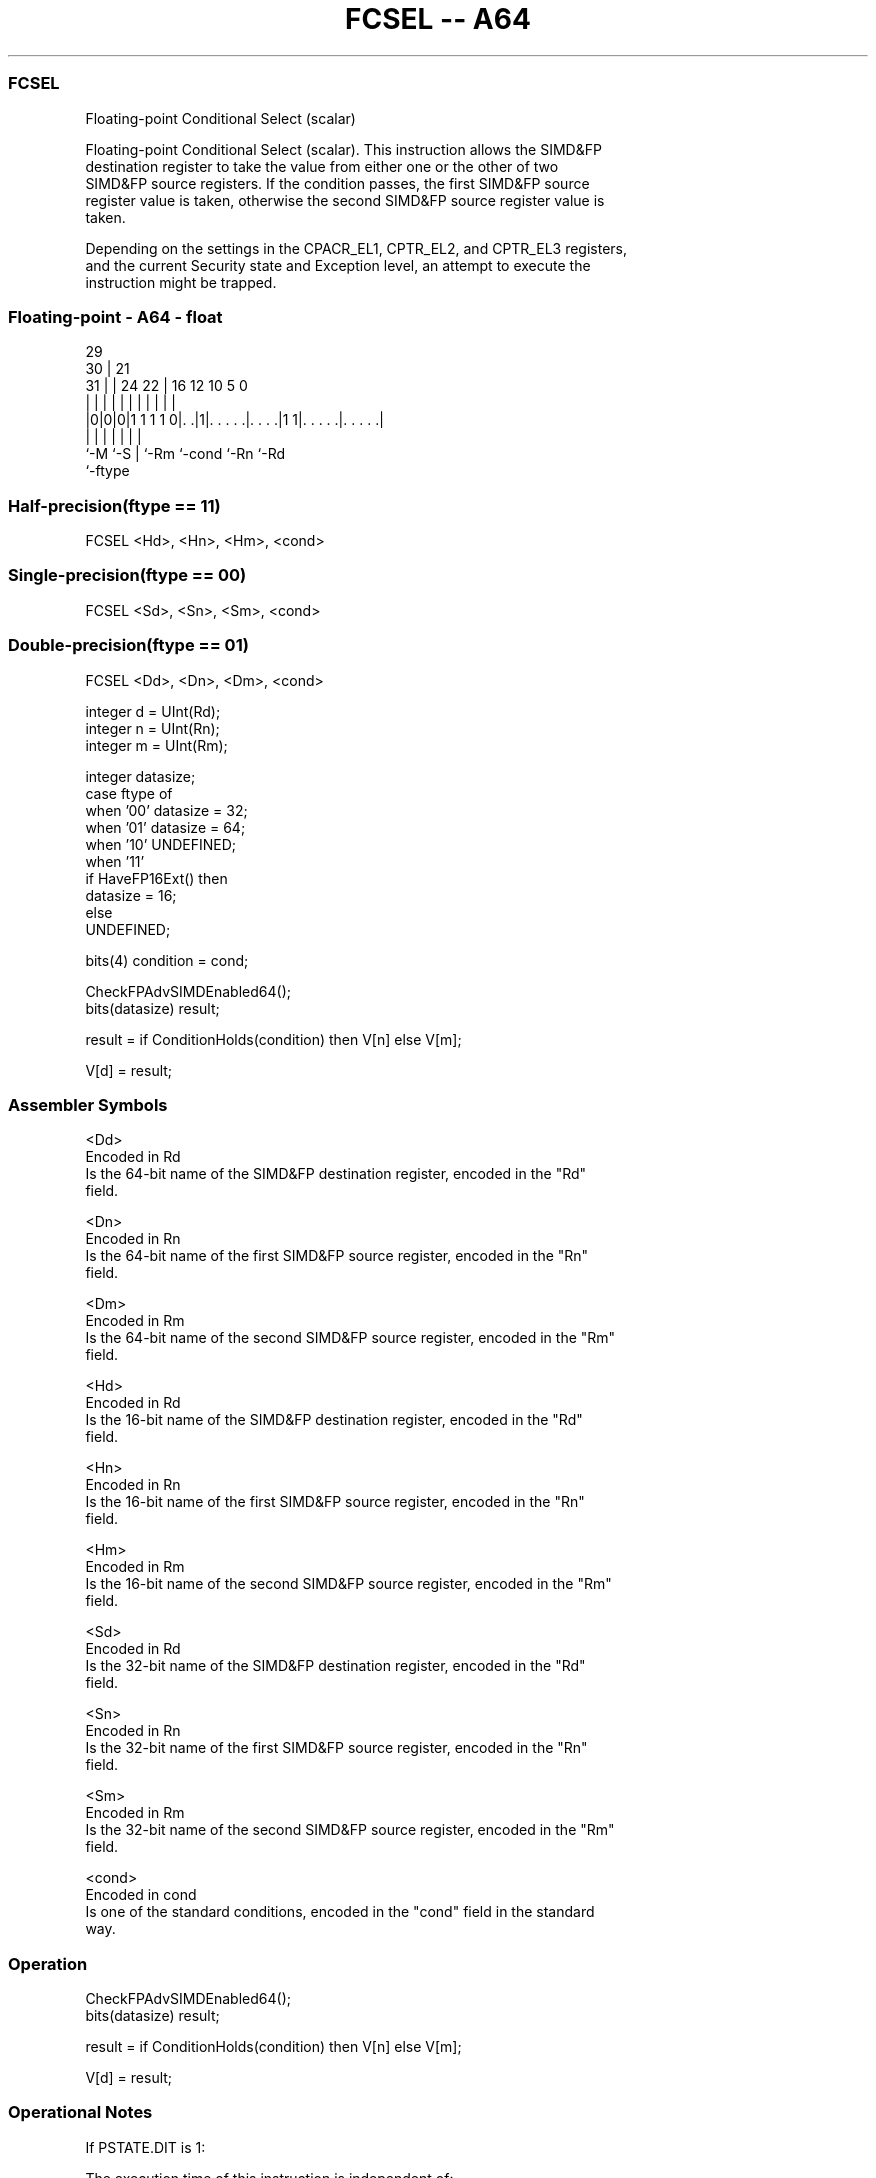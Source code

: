.nh
.TH "FCSEL -- A64" "7" " "  "instruction" "float"
.SS FCSEL
 Floating-point Conditional Select (scalar)

 Floating-point Conditional Select (scalar). This instruction allows the SIMD&FP
 destination register to take the value from either one or the other of two
 SIMD&FP source registers. If the condition passes, the first SIMD&FP source
 register value is taken, otherwise the second SIMD&FP source register value is
 taken.

 Depending on the settings in the CPACR_EL1, CPTR_EL2, and CPTR_EL3 registers,
 and the current Security state and Exception level, an attempt to execute the
 instruction might be trapped.



.SS Floating-point - A64 - float
 
                                                                   
       29                                                          
     30 |              21                                          
   31 | |        24  22 |        16      12  10         5         0
    | | |         |   | |         |       |   |         |         |
  |0|0|0|1 1 1 1 0|. .|1|. . . . .|. . . .|1 1|. . . . .|. . . . .|
  |   |           |     |         |           |         |
  `-M `-S         |     `-Rm      `-cond      `-Rn      `-Rd
                  `-ftype
  
  
 
.SS Half-precision(ftype == 11)
 
 FCSEL  <Hd>, <Hn>, <Hm>, <cond>
.SS Single-precision(ftype == 00)
 
 FCSEL  <Sd>, <Sn>, <Sm>, <cond>
.SS Double-precision(ftype == 01)
 
 FCSEL  <Dd>, <Dn>, <Dm>, <cond>
 
 integer d = UInt(Rd);
 integer n = UInt(Rn);
 integer m = UInt(Rm);
 
 integer datasize;
 case ftype of
     when '00' datasize = 32;
     when '01' datasize = 64;
     when '10' UNDEFINED;
     when '11'
         if HaveFP16Ext() then
             datasize = 16;
         else
             UNDEFINED;
 
 bits(4) condition = cond;
 
 CheckFPAdvSIMDEnabled64();
 bits(datasize) result;
 
 result = if ConditionHolds(condition) then V[n] else V[m];
 
 V[d] = result;
 

.SS Assembler Symbols

 <Dd>
  Encoded in Rd
  Is the 64-bit name of the SIMD&FP destination register, encoded in the "Rd"
  field.

 <Dn>
  Encoded in Rn
  Is the 64-bit name of the first SIMD&FP source register, encoded in the "Rn"
  field.

 <Dm>
  Encoded in Rm
  Is the 64-bit name of the second SIMD&FP source register, encoded in the "Rm"
  field.

 <Hd>
  Encoded in Rd
  Is the 16-bit name of the SIMD&FP destination register, encoded in the "Rd"
  field.

 <Hn>
  Encoded in Rn
  Is the 16-bit name of the first SIMD&FP source register, encoded in the "Rn"
  field.

 <Hm>
  Encoded in Rm
  Is the 16-bit name of the second SIMD&FP source register, encoded in the "Rm"
  field.

 <Sd>
  Encoded in Rd
  Is the 32-bit name of the SIMD&FP destination register, encoded in the "Rd"
  field.

 <Sn>
  Encoded in Rn
  Is the 32-bit name of the first SIMD&FP source register, encoded in the "Rn"
  field.

 <Sm>
  Encoded in Rm
  Is the 32-bit name of the second SIMD&FP source register, encoded in the "Rm"
  field.

 <cond>
  Encoded in cond
  Is one of the standard conditions, encoded in the "cond" field in the standard
  way.



.SS Operation

 CheckFPAdvSIMDEnabled64();
 bits(datasize) result;
 
 result = if ConditionHolds(condition) then V[n] else V[m];
 
 V[d] = result;


.SS Operational Notes

 
 If PSTATE.DIT is 1: 
 
 The execution time of this instruction is independent of: 
 The values of the data supplied in any of its registers.
 The values of the NZCV flags.
 The response of this instruction to asynchronous exceptions does not vary based on: 
 The values of the data supplied in any of its registers.
 The values of the NZCV flags.
